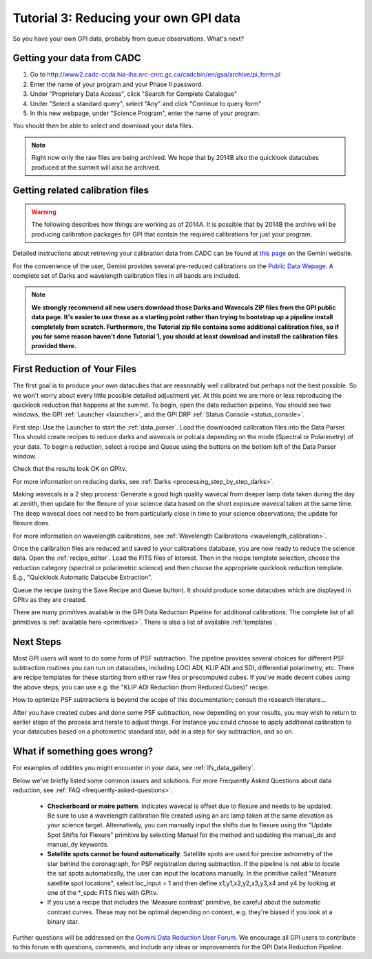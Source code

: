 .. _usage-quickstart-yourdata:

Tutorial 3: Reducing your own GPI data
#####################################################

So you have your own GPI data, probably from queue observations. What's next? 





Getting your data from CADC 
=================================================

1. Go to http://www2.cadc-ccda.hia-iha.nrc-cnrc.gc.ca/cadcbin/en/gsa/archive/pi_form.pl
2. Enter the name of your program and your Phase II password.
3. Under "Proprietary Data Access", click "Search for Complete Catalogue"
4. Under "Select a standard query", select "Any" and click "Continue to query form"
5. In this new webpage, under "Science Program", enter the name of your program.


You should then be able to select and download your data files.

.. note:: 
    Right now only the raw files are being archived. We hope that by 2014B also the 
    quicklook datacubes produced at the summit will also be archived. 


Getting related calibration files
=================================================

.. warning::
   The following describes how things are working as of 2014A. It is possible that by 2014B the archive will be producing calibration 
   packages for GPI that contain the required calibrations for just your program. 


Detailed instructions about retrieving your calibration data from CADC can be found at
`this page <http://www.gemini.edu/sciops/instruments/gpi/data-reduction-and-calibrations?q=node/12206>`_ on the Gemini website. 

For the convenience of the user, Gemini provides several pre-reduced calibrations on the `Public Data Wepage <http://www.gemini.edu/sciops/instruments/gpi/public-data>`_. A complete set of Darks and wavelength calibration files in all bands are included.


.. note:: 
        **We strongly recommend all new users download those Darks and Wavecals ZIP files from the GPI public data page. It's easier to use these as a starting point rather than trying to bootstrap up a pipeline install completely from scratch.  Furthermore, the Tutorial zip file contains some additional calibration files, so if you for some reason haven't done Tutorial 1, you should at least download and install the calibration files provided there.**



First Reduction of Your Files
===============================

The first goal is to produce your own datacubes that are reasonably well calibrated but perhaps not the best possible. So we won't worry about every little possible detailed adjustment yet. At this point we are more or less reproducing the quicklook reduction that happens at the summit. To begin, open the data reduction pipeline. You should see two windows, the GPI :ref:`Launcher <launcher>`, and the GPI DRP :ref:`Status Console <status_console>`.

First step: Use the Launcher to start the :ref:`data_parser`. Load the downloaded calibration files into the Data Parser. This should create recipes to reduce darks and wavecals or polcals depending on the mode (Spectral or Polarimetry) of your data. To begin a reduction, select a recipe and Queue using the buttons on the bottom left of the Data Parser window. 

Check that the results look OK on GPItv. 

For more information on reducing darks, see :ref:`Darks <processing_step_by_step_darks>`.

Making wavecals is a 2 step process: Generate a good high quality wavecal from deeper lamp data taken during the day at zenith, then update for the flexure of your science data based on the short exposure wavecal taken at the same time. The deep wavecal does not need to be from particularly close in time to your science observations; the update for flexure does. 

For more information on wavelength calibrations, see :ref:`Wavelength Calibrations <wavelength_calibration>`.


Once the calibration files are reduced and saved to your calibrations database, you are now ready to reduce the science data. Open the :ref:`recipe_editor`. Load the FITS files of interest. Then in the recipe template selection, choose the reduction category (spectral or polarimetric science) and then choose the appropriate quicklook reduction template. E.g., "Quicklook Automatic Datacube Extraction".

Queue the recipe (using the Save Recipe and Queue button). It should produce some datacubes which are displayed in GPItv as they are created. 

There are many primitives available in the GPI Data Reduction Pipeline for additional calibrations. The complete list of all primitives is :ref:`available here <primitives>`. There is also a list of available :ref:`templates`.

Next Steps
===================

Most GPI users will want to do some form of PSF subtraction. The pipeline provides several choices for different PSF subtraction routines you can run on datacubes, including LOCI ADI, KLIP ADI and SDI, differential polarimetry, etc. There are recipe templates for these starting from either raw files or precomputed cubes. If you've made decent cubes using the above steps, you can use e.g. the "KLIP ADI Reduction (from Reduced Cubes)" recipe.  

How to optimize PSF subtractions is beyond the scope of this documentation; consult the research literature...


After you have created cubes and done some PSF subtraction, now depending on your results, you may wish to return to earlier steps of the process and iterate to adjust things. For instance you could choose to apply additional calibration to your datacubes based on a photometric standard star, add in a step for sky subtraction, and so on. 



What if something goes wrong? 
==================================

For examples of oddities you might encounter in your data, see :ref:`ifs_data_gallery`.


Below we've briefly listed some common issues and solutions.
For more Frequently Asked Questions about data reduction, see :ref:`FAQ <frequently-asked-questions>`.

 - **Checkerboard or moire pattern**. Indicates wavecal is offset due to flexure and needs to be updated. Be sure to use a wavelength calibration file created using an arc lamp taken at the same elevation as your science target. Alternatively, you can manually input the shifts due to flexure using the "Update Spot Shifts for Flexure" primitive by selecting Manual for the method and updating the manual_dx and manual_dy keywords.

 - **Satellite spots cannot be found automatically**. Satellite spots are used for precise astrometry of the star behind the coronagraph, for PSF registration during subtraction. 
   If the pipeline is not able to locate the sat spots automatically, the user can input the locations manually. In the primitive called "Measure satellite spot locations", select loc_input = 1 and then define x1,y1,x2,y2,x3,y3,x4 and y4 by looking at one of the \*_spdc FITS files with GPItv.


 - If you use a recipe that includes the 'Measure contrast' primitive, be careful about the automatic contrast curves. These may not be optimal depending on context, e.g. they're biased if you look at a binary star.



Further questions will be addressed on the `Gemini Data Reduction User Forum <http://drforum.gemini.edu/forums/gemini-data-reduction/>`_. We encourage all GPI users to contribute to this forum with questions, comments, and include any ideas or improvements for the GPI Data Reduction Pipeline. 
